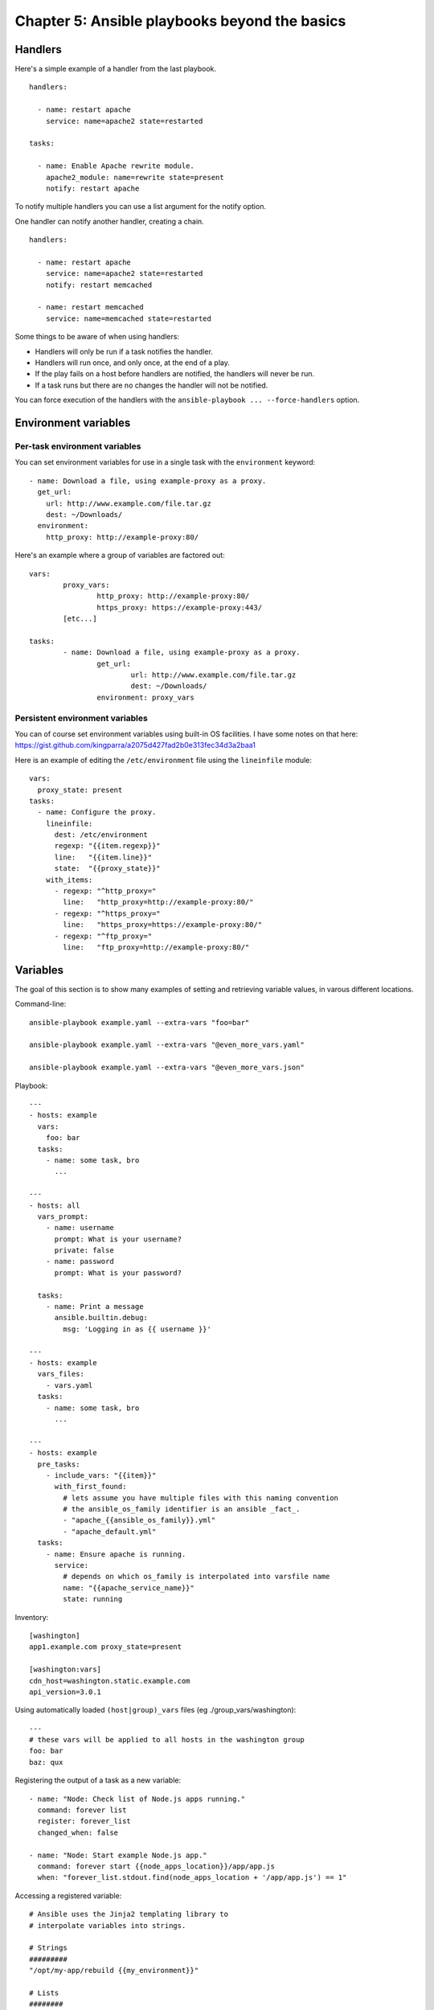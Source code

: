 **********************************************
Chapter 5: Ansible playbooks beyond the basics
**********************************************


Handlers
--------
Here's a simple example of a handler from the last playbook.

::

  handlers:

    - name: restart apache
      service: name=apache2 state=restarted

  tasks:

    - name: Enable Apache rewrite module.
      apache2_module: name=rewrite state=present
      notify: restart apache

To notify multiple handlers you can use a list argument for the notify option.

One handler can notify another handler, creating a chain.

::

  handlers:

    - name: restart apache
      service: name=apache2 state=restarted
      notify: restart memcached

    - name: restart memcached
      service: name=memcached state=restarted

Some things to be aware of when using handlers:

* Handlers will only be run if a task notifies the handler.

* Handlers will run once, and only once, at the end of a play.

* If the play fails on a host before handlers are notified,
  the handlers will never be run.

* If a task runs but there are no changes the handler will not be notified.

You can force execution of the handlers with the
``ansible-playbook ... --force-handlers`` option.


Environment variables
---------------------

Per-task environment variables
^^^^^^^^^^^^^^^^^^^^^^^^^^^^^^
You can set environment variables for use in a single task
with the ``environment`` keyword::

  - name: Download a file, using example-proxy as a proxy.
    get_url:
      url: http://www.example.com/file.tar.gz
      dest: ~/Downloads/
    environment:
      http_proxy: http://example-proxy:80/

Here's an example where a group of variables are factored out::

	vars:
		proxy_vars:
			http_proxy: http://example-proxy:80/
			https_proxy: https://example-proxy:443/
		[etc...]

	tasks:
		- name: Download a file, using example-proxy as a proxy.
			get_url:
				url: http://www.example.com/file.tar.gz
				dest: ~/Downloads/
			environment: proxy_vars

Persistent environment variables
^^^^^^^^^^^^^^^^^^^^^^^^^^^^^^^^
You can of course set environment variables using built-in OS facilities.
I have some notes on that here:
https://gist.github.com/kingparra/a2075d427fad2b0e313fec34d3a2baa1

Here is an example of editing the ``/etc/environment`` file using the
``lineinfile`` module::

  vars:
    proxy_state: present
  tasks:
    - name: Configure the proxy.
      lineinfile:
        dest: /etc/environment
        regexp: "{{item.regexp}}"
        line:   "{{item.line}}"
        state:  "{{proxy_state}}"
      with_items:
        - regexp: "^http_proxy="
          line:   "http_proxy=http://example-proxy:80/"
        - regexp: "^https_proxy="
          line:   "https_proxy=https://example-proxy:80/"
        - regexp: "^ftp_proxy="
          line:   "ftp_proxy=http://example-proxy:80/"


Variables
---------
The goal of this section is to show many examples of setting and retrieving
variable values, in varous different locations.

Command-line::

  ansible-playbook example.yaml --extra-vars "foo=bar"

  ansible-playbook example.yaml --extra-vars "@even_more_vars.yaml"

  ansible-playbook example.yaml --extra-vars "@even_more_vars.json"

Playbook::

  ---
  - hosts: example
    vars:
      foo: bar
    tasks:
      - name: some task, bro
        ...

  ---
  - hosts: all
    vars_prompt:
      - name: username
        prompt: What is your username?
        private: false
      - name: password
        prompt: What is your password?

    tasks:
      - name: Print a message
        ansible.builtin.debug:
          msg: 'Logging in as {{ username }}'

  ---
  - hosts: example
    vars_files:
      - vars.yaml
    tasks:
      - name: some task, bro
        ...

  ---
  - hosts: example
    pre_tasks:
      - include_vars: "{{item}}"
        with_first_found:
          # lets assume you have multiple files with this naming convention
          # the ansible_os_family identifier is an ansible _fact_.
          - "apache_{{ansible_os_family}}.yml"
          - "apache_default.yml"
    tasks:
      - name: Ensure apache is running.
        service:
          # depends on which os_family is interpolated into varsfile name
          name: "{{apache_service_name}}"
          state: running

Inventory::

  [washington]
  app1.example.com proxy_state=present

  [washington:vars]
  cdn_host=washington.static.example.com
  api_version=3.0.1

Using automatically loaded ``(host|group)_vars`` files (eg ./group_vars/washington)::

  ---
  # these vars will be applied to all hosts in the washington group
  foo: bar
  baz: qux

Registering the output of a task as a new variable::

  - name: "Node: Check list of Node.js apps running."
    command: forever list
    register: forever_list
    changed_when: false

  - name: "Node: Start example Node.js app."
    command: forever start {{node_apps_location}}/app/app.js
    when: "forever_list.stdout.find(node_apps_location + '/app/app.js') == 1"

Accessing a registered variable::

  # Ansible uses the Jinja2 templating library to
  # interpolate variables into strings.

  # Strings
  #########
  "/opt/my-app/rebuild {{my_environment}}"

  # Lists
  ########
  # Get the first element of a list
  {{ foo[0] }}

  # Dicts/Objects
  ###############
  # There are two ways to access sub-elements in Jinja
  # and both of them will return either an attribute or
  # dict item, it doesn't matter which.

  # If you use the attribute reference operator, the attribute name
  # must be a valid identifier (no special chars), and cannot be a dunder.
  # Dunders are names like __init__, __mult__, or __whatever_maann__.
  {{ ansible_eth0.ipv4.address }}

  # Use the subscript operator if your keys not valid identifiers,
  # or are dunders, or shadow any of the known public attribute names.
  {{ ansible_eth0['ipv4']['address'] }}

  # Jinja2 filters
  ################
  https://docs.ansible.com/ansible/latest/playbook_guide/playbooks_filters.html#playbooks-filters

Ansible defines a magic ``hostvars`` variable
containing all the defined host vars from all sources.


Advanced syntax
---------------

Escaping Jinja2
^^^^^^^^^^^^^^^
If you want to prevent Jinja2 from interpolating
values, you can use the unsafe type.

::

  ---
  mypass: !unsafe 234%234{435lkj{{lkjsdf

This is more comprehensive than excaping with
``{% raw %} ... {% endraw %}``.

You can mark values supplied by ``vars_prompt`` as
unsafe.

YAML anchors and aliases
^^^^^^^^^^^^^^^^^^^^^^^^
You define an anchor with &, then refer to it using an
alias, denoted with ``*``.

Here’s an example that sets three values with an
anchor, uses two of those values with an alias, and
overrides the third value:

::

  ---
  ...
  vars:
      app1:
          jvm: &jvm_opts
              opts: '-Xms1G -Xmx2G'
              port: 1000
              path: /usr/lib/app1
      app2:
          jvm:
              <<: *jvm_opts
              path: /usr/lib/app2
  ...

The value for path is merged by ``<<`` or merge operator.


Facts (variables derived from system information)
-------------------------------------------------
Ansible facts are data related to your remote systems, including operating
systems, IP addresses, attached filesystems, and more.

To see all facts, run ``ansible -m setup``.

You can access this data in the ``ansible_facts`` variable.

If you don't need facts, and would like to save a few seconds per host,
you can turn them off with::

  ---
  - hosts: db
    gather_facts: no


Local facts (facts.d)
---------------------
Another way to define host-specific facts is to place a ``*.fact`` file
in a special directory on the remote host, ``/etc/ansible/facts.d/``.

::

  # /etc/ansible/facts.d/settings.fact

  [users]
  admin=jane,john
  normal=jim

  # notice the filter argument

  $ ansible hostname -m setup -a "filter=ansible_local"
  munin.midwesternmac.com | success >> {
      "ansible_facts": {
          "ansible_local": {
              "settings": {
                  "users": {
                      "admin": "jane,john",
                      "normal": "jim"
                  }
              }
          }
      },
      "changed": false
  }


Vault
-----
Let's say we have an inventory that looks like this::

  ---
  hosts: all
  vars_files:
    - api_key.yaml
  tasks:
    - name: Echo API key.
      shell: echo "$API_KEY"
      environment:
        API_KEY: "{{ myapp_api_key }}"
      register: echo_result
    - name: Show the result.
      debug:
        var: echo_result.stdout

And a file named api_key.yaml that looks like this::

  ---
  myapp_api_key: "asdfaaaaasdf"

To encrypt it, we can use ``ansible-vault encrypt $x``.
Then, to use it with the playbook, we can run::

  $ ansible-playbook playbook.yaml --ask-vault-pass

(You can use ``-J`` for short.)

Some other useful vault commands::

  $ ansible-vault edit $x
  $ ansible-vault view $x
  $ ansible-vault encrypt_string $x

For automated playbook runs, you can supply the
password from a file. This is also a long-lived
secret, so don't check it into vcs.

::

  ∿ echo 'abcd' > vault_pass.txt
  ∿ ansible-vault view --vault-password-file=vault_pass.txt api_key.yaml


Variable precedence
-------------------
You can set variables in at least 22 different locations.
That's too much to remember.
How do you know which variable definition takes precedence?

In general, Ansible gives precedence to variables that
were defined more recently, more actively, and with
more explicit scope.

Here is an abbreviated version of the precedence rules, to give you an idea:
**-e > include params > role params > task > block > playbook > inventory > role defaults**.

.. Use g<C-a> to increment a column of numbers in Vim.

Where should you set variables when you're writing code?

* Roles should provide sane default values via the fole's ``defaults`` variables.
  These are the fallback.

* Playbooks should rarely define variables, prefer ``vars_files``, or less often, inventory.

* Only truly host/group specific variables should be defined in host/group inventories.

* Dynamic and static inventory sources should contain a minimum of variables.

* Command-line variables should be avoided when possible. Use it only for one-offs.


Breaking tasks into separate files
----------------------------------
There are a few tools you can use to split up tasks:

* ``import_tasks`` static, like import in Haskell.
* ``include_tasks`` dynamic, like include in C, or source in Bash.
* roles

Generally, I would prefer to use roles, but import/include may be useful some day.


Conditionals - if/then/when
---------------------------

The when keywords
^^^^^^^^^^^^^^^^^
You can use these keywords in a task::

  when          # when to run a task
  changed_when  # when to consider a task as changed status
  failed_when   # when to consider a task as failed status
  ignore_errors

Creating expressions for when
^^^^^^^^^^^^^^^^^^^^^^^^^^^^^
You can use python operators within tests like when::

  == != >= <=
  and or not

Here's how you set variables as mandatory or optional.
This relies on functions provided by Jinja2::

  varname | mandatory      # make var mandatory
  varname | default(omit)  # make var optional
  varname | default(5)     # set default value if undefined
  varname is defined       # check if defined

Jinja2 provides a lot of functions, and you can
encode complicated logic in it if you want::

  # pretty print and convert to yaml
  varname | to_nice_yaml(indent=2, width=99999

  # find all matches
  'CAR\ntar\nfoo\nbar\n' | regex_findall('^.ar$', multiline=True, ignorecase=True)

  # change "ansible" to "able"
  'ansible' | regex_replace('^a.*i(.*)$', 'a\\1')

Docs here https://jinja.palletsprojects.com/en/3.1.x/templates/#builtin-filters

Ansible also provides functions through plugins::

  vars:
    file_contents: "{{ lookup('file', 'path/to/file.txt') }}"

A sidebar about transforming values
^^^^^^^^^^^^^^^^^^^^^^^^^^^^^^^^^^^
Can you register an transform a variable in one step?
For example, can you take a return value from shell
and gets the ``.stdout`` attribute, then assign that
to a registered var named output in one step?

No, but there is a feature proposal for projection,
which seems to do just that. It doesn't look like
anyone is actively working on it.

https://github.com/ansible/ansible/pull/72553

Selection constructs in jinja
^^^^^^^^^^^^^^^^^^^^^^^^^^^^^
::

  ---
  - name: set fact/case example
    hosts: localhost
    tasks:

      - set_fact:
          one:   hello
          two:   "{{ ansible_domain }}"
          three: "{{ ansible_distribution_file_variety }}"
          # the -%} strips whitespace
          DC: >
            {% if ansible_domain == 'eu-west-1.compute.internal' -%}
              DC1
            {% elif ansible_domain == 'eu-west-2.compute.internal' -%}
              DC2
            {% else -%}
              DC3
            {% endif %}

      - name: dc
        debug:
          msg: Your DC is {{ DC }}
        when: DC == 'DC2'

      - name: combine
        debug:
          msg: "{{ one }}-{{ two }}-{{ three }}-{{ DC }}"

..
  {% ... %} statements
  {{ ... }} expressions
  {# ... #} comments


Delegation, local actions, and pauses
-------------------------------------
I'm not really comforatable with the example in this
section, so I should read the docs, instead.

https://docs.ansible.com/ansible/latest/playbook_guide/playbooks_delegation.html

::

  ---
  - hosts: webservers
    serial: 5

    tasks:
      - name: Take out of load balancer pool
        ansible.builtin.command: /usr/bin/take_out_of_pool {{ inventory_hostname }}
        delegate_to: 127.0.0.1

      - name: Actual steps would go here
        ansible.builtin.yum:
          name: acme-web-stack
          state: latest

      - name: Add back to load balancer pool
        ansible.builtin.command: /usr/bin/add_back_to_pool {{ inventory_hostname }}
        delegate_to: 127.0.0.1

I plan to revisit this and find some executable examples.

